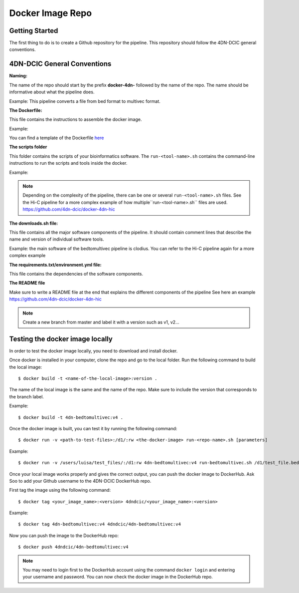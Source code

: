 Docker Image Repo
=================

Getting Started
----------------

The first thing to do is to create a Github repository for the pipeline. This
repository should follow the 4DN-DCIC general conventions.

4DN-DCIC General Conventions
-----------------------------

**Naming:**

The name of the repo should start by the prefix **docker-4dn-** followed by the name of the repo.
The name should be informative about what the pipeline does.

Example: This pipeline converts a file from bed format to multivec format.

.. image:: images/repo_name.png

**The Dockerfile:**

This file contains the instructions to assemble the docker image.

Example:

.. image:: images/dockerfile_image.png

You can find a template of the Dockerfile `here <https://github.com/4dn-dcic/documentation_management/blob/master/Pipelines_dev_docs/docs/source/files/Dockerfile>`_

**The scripts folder**

This folder contains the scripts of your bioinformatics software. The ``run-<tool-name>.sh``
contains the command-line instructions to run the scripts and tools inside the docker.

Example:

.. image:: images/run_file.png

.. note::
            Depending on the complexity of the pipeline, there can be one or several ``run-<tool-name>.sh`` files.
            See the Hi-C pipeline for a more complex example of how multiple``run-<tool-name>.sh`` files are used.
            https://github.com/4dn-dcic/docker-4dn-hic

**The downloads.sh file:**

This file contains all the major software components of the pipeline. It should contain comment lines that
describe the name and version of individual software tools.

Example: the main software of the bedtomultivec pipeline is clodius. You can refer to the Hi-C pipeline again for a more complex example

.. image:: images/downloads_file.png

**The requirements.txt/environment.yml file:**

This file contains the dependencies of the software components.

**The README file**

Make sure to write a README file at the end that explains the different components of the pipeline
See here an example https://github.com/4dn-dcic/docker-4dn-hic

.. note:: Create a new branch from master and label it with a version such as v1, v2...

Testing the docker image locally
---------------------------------

In order to test the docker image locally, you need to download and install docker.

Once docker is installed in your computer, clone the repo and go to the local folder.
Run the following command to build the local image:
::

    $ docker build -t <name-of-the-local-image>:version .

The name of the local image is the same and the name of the repo.
Make sure to include the version that corresponds to the branch label.

Example:

::

    $ docker build -t 4dn-bedtomultivec:v4 .


Once the docker image is built, you can test it by running the following command:
::

    $ docker run -v <path-to-test-files>:/d1/:rw <the-docker-image> run-<repo-name>.sh [parameters]

Example:

::

    $ docker run -v /users/luisa/test_files/:/d1:rw 4dn-bedtomultivec:v4 run-bedtomultivec.sh /d1/test_file.bed /d1/test.chrom.sizes 200 /d1/infos.txt 15 /d1/

Once your local image works properly and gives the correct output, you can push the docker image to DockerHub.
Ask Soo to add your Github username to the 4DN-DCIC DockerHub repo.

First tag the image using the following command:
::

    $ docker tag <your_image_name>:<version> 4dndcic/<your_image_name>:<version>

Example:
::

    $ docker tag 4dn-bedtomultivec:v4 4dndcic/4dn-bedtomultivec:v4

Now you can push the image to the DockerHub repo:
::

    $ docker push 4dndcic/4dn-bedtomultivec:v4

.. note:: You may need to login first to the DockerHub account using the command ``docker login`` and entering your username and password. You can now check the docker image in the DockerHub repo.
